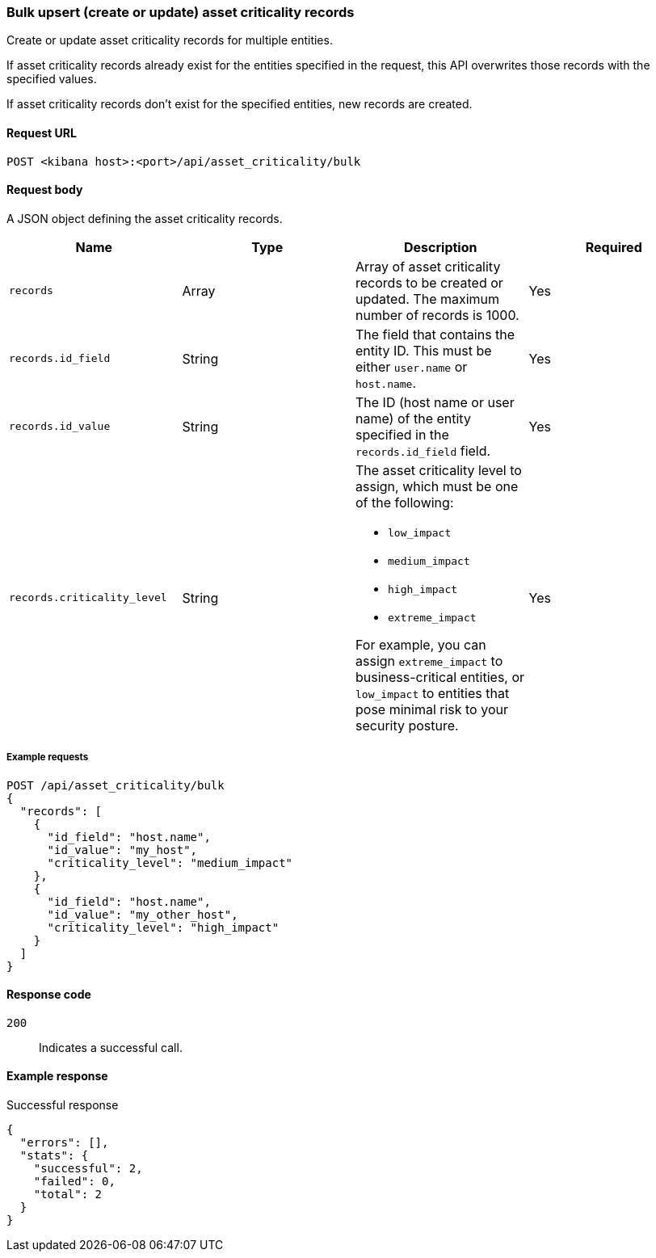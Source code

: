 [[asset-criticality-api-bulk-upsert]]
=== Bulk upsert (create or update) asset criticality records

Create or update asset criticality records for multiple entities.

If asset criticality records already exist for the entities specified in the request, this API overwrites those records with the specified values.

If asset criticality records don't exist for the specified entities, new records are created.

==== Request URL

`POST <kibana host>:<port>/api/asset_criticality/bulk`

==== Request body

A JSON object defining the asset criticality records.

[width="100%",options="header"]
|==============================================
|Name |Type |Description |Required
|`records` |Array |Array of asset criticality records to be created or updated. The maximum number of records is 1000.
|Yes
|`records.id_field` |String |The field that contains the entity ID. This must be either `user.name` or `host.name`.
|Yes
|`records.id_value` |String |The ID (host name or user name) of the entity specified in the `records.id_field` field.
|Yes
|`records.criticality_level` |String a|The asset criticality level to assign, which must be one of the following:

* `low_impact`
* `medium_impact`
* `high_impact`
* `extreme_impact`

For example, you can assign `extreme_impact` to business-critical entities, or `low_impact` to entities that pose minimal risk to your security posture.
|Yes
|==============================================

===== Example requests

[source,console]
--------------------------------------------------
POST /api/asset_criticality/bulk
{
  "records": [
    {
      "id_field": "host.name",
      "id_value": "my_host",
      "criticality_level": "medium_impact"
    },
    {
      "id_field": "host.name",
      "id_value": "my_other_host",
      "criticality_level": "high_impact"
    }
  ]
}
--------------------------------------------------

==== Response code

`200`::
    Indicates a successful call.

==== Example response

Successful response

[source,json]
--------------------------------------------------
{
  "errors": [],
  "stats": {
    "successful": 2,
    "failed": 0,
    "total": 2
  }
}
--------------------------------------------------